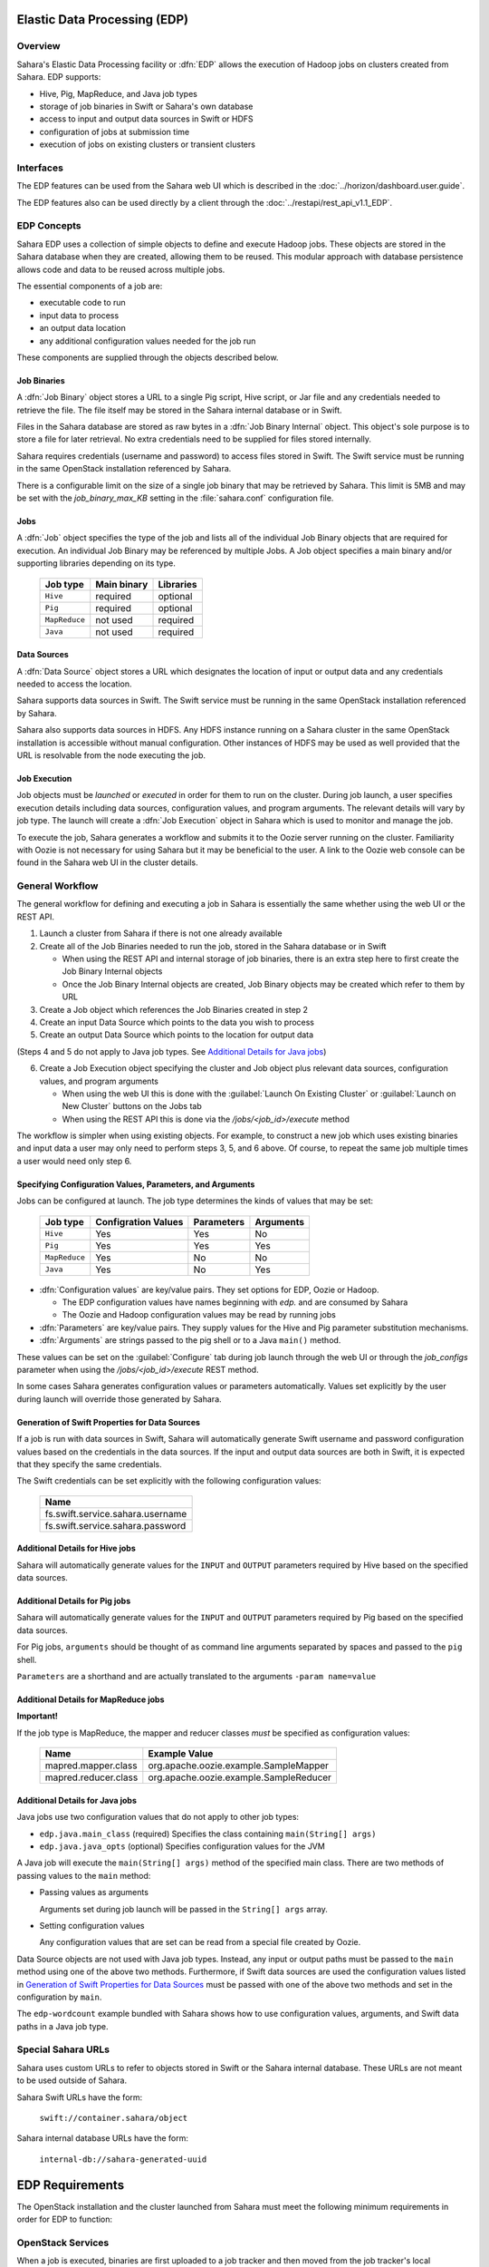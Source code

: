 Elastic Data Processing (EDP)
=============================

Overview
--------

Sahara's Elastic Data Processing facility or :dfn:`EDP` allows the execution of Hadoop jobs on clusters created from Sahara. EDP supports:

* Hive, Pig, MapReduce, and Java job types
* storage of job binaries in Swift or Sahara's own database
* access to input and output data sources in Swift or HDFS
* configuration of jobs at submission time
* execution of jobs on existing clusters or transient clusters

Interfaces
----------

The EDP features can be used from the Sahara web UI which is described in the :doc:`../horizon/dashboard.user.guide`.

The EDP features also can be used directly by a client through the :doc:`../restapi/rest_api_v1.1_EDP`.

EDP Concepts
------------

Sahara EDP uses a collection of simple objects to define and execute Hadoop jobs. These objects are stored in the Sahara database when they
are created, allowing them to be reused.  This modular approach with database persistence allows code and data to be reused across multiple jobs.

The essential components of a job are:

* executable code to run
* input data to process
* an output data location
* any additional configuration values needed for the job run

These components are supplied through the objects described below.

Job Binaries
++++++++++++

A :dfn:`Job Binary` object stores a URL to a single Pig script, Hive script, or Jar file and any credentials needed to retrieve the file.  The file itself may be stored in the Sahara internal database or in Swift.

Files in the Sahara database are stored as raw bytes in a :dfn:`Job Binary Internal` object.  This object's sole purpose is to store a file for later retrieval.  No extra credentials need to be supplied for files stored internally.

Sahara requires credentials (username and password) to access files stored in Swift. The Swift service must be running in the same OpenStack installation referenced by Sahara.

There is a configurable limit on the size of a single job binary that may be retrieved by Sahara.  This limit is 5MB and may be set with the *job_binary_max_KB* setting in the :file:`sahara.conf` configuration file.

Jobs
++++

A :dfn:`Job` object specifies the type of the job and lists all of the individual Job Binary objects that are required for execution. An individual Job Binary may be referenced by multiple Jobs.  A Job object specifies a main binary and/or supporting libraries depending on its type.

      +----------------+-------------+-----------+
      | Job type       | Main binary | Libraries |
      +================+=============+===========+
      | ``Hive``       | required    | optional  |
      +----------------+-------------+-----------+
      | ``Pig``        | required    | optional  |
      +----------------+-------------+-----------+
      | ``MapReduce``  | not used    | required  |
      +----------------+-------------+-----------+
      | ``Java``       | not used    | required  |
      +----------------+-------------+-----------+


Data Sources
++++++++++++

A :dfn:`Data Source` object stores a URL which designates the location of input or output data and any credentials needed to access the location.

Sahara supports data sources in Swift. The Swift service must be running in the same OpenStack installation referenced by Sahara.

Sahara also supports data sources in HDFS. Any HDFS instance running on a Sahara cluster in the same OpenStack installation is accessible without manual configuration. Other instances of HDFS may be used as well provided that the URL is resolvable from the node executing the job.

Job Execution
+++++++++++++

Job objects must be *launched* or *executed* in order for them to run on the cluster. During job launch, a user specifies execution details including data sources, configuration values, and program arguments. The relevant details will vary by job type. The launch will create a :dfn:`Job Execution` object in Sahara which is used to monitor and manage the job.

To execute the job, Sahara generates a workflow and submits it to the Oozie server running on the cluster. Familiarity with Oozie is not necessary for using Sahara but it may be beneficial to the user.  A link to the Oozie web console can be found in the Sahara web UI in the cluster details.

.. _edp_workflow:

General Workflow
----------------

The general workflow for defining and executing a job in Sahara is essentially the same whether using the web UI or the REST API.

1. Launch a cluster from Sahara if there is not one already available
2. Create all of the Job Binaries needed to run the job, stored in the Sahara database or in Swift

   + When using the REST API and internal storage of job binaries, there is an extra step here to first create the Job Binary Internal objects
   + Once the Job Binary Internal objects are created, Job Binary objects may be created which refer to them by URL

3. Create a Job object which references the Job Binaries created in step 2
4. Create an input Data Source which points to the data you wish to process
5. Create an output Data Source which points to the location for output data

(Steps 4 and 5 do not apply to Java job types. See `Additional Details for Java jobs`_)

6. Create a Job Execution object specifying the cluster and Job object plus relevant data sources, configuration values, and program arguments

   + When using the web UI this is done with the :guilabel:`Launch On Existing Cluster` or :guilabel:`Launch on New Cluster` buttons on the Jobs tab
   + When using the REST API this is done via the */jobs/<job_id>/execute* method

The workflow is simpler when using existing objects.  For example, to construct a new job which uses existing binaries and input data a user may only need to perform steps 3, 5, and 6 above.  Of course, to repeat the same job multiple times a user would need only step 6.

Specifying Configuration Values, Parameters, and Arguments
++++++++++++++++++++++++++++++++++++++++++++++++++++++++++++++++++++++

Jobs can be configured at launch. The job type determines the kinds of values that may be set:

      +----------------+--------------+------------+-----------+
      | Job type       | Configration | Parameters | Arguments |
      |                | Values       |            |           |
      +================+==============+============+===========+
      | ``Hive``       | Yes          | Yes        | No        |
      +----------------+--------------+------------+-----------+
      | ``Pig``        | Yes          | Yes        | Yes       |
      +----------------+--------------+------------+-----------+
      | ``MapReduce``  | Yes          | No         | No        |
      +----------------+--------------+------------+-----------+
      | ``Java``       | Yes          | No         | Yes       |
      +----------------+--------------+------------+-----------+

* :dfn:`Configuration values` are key/value pairs. They set options for EDP, Oozie or Hadoop.

  + The EDP configuration values have names beginning with *edp.* and are consumed by Sahara
  + The Oozie and Hadoop configuration values may be read by running jobs

* :dfn:`Parameters` are key/value pairs. They supply values for the Hive and Pig parameter substitution mechanisms.
* :dfn:`Arguments` are strings passed to the pig shell or to a Java ``main()`` method.

These values can be set on the :guilabel:`Configure` tab during job launch through the web UI or through the *job_configs* parameter when using the  */jobs/<job_id>/execute* REST method.

In some cases Sahara generates configuration values or parameters automatically. Values set explicitly by the user during launch will override those generated by Sahara.

Generation of Swift Properties for Data Sources
+++++++++++++++++++++++++++++++++++++++++++++++

If a job is run with data sources in Swift, Sahara will automatically generate Swift username and password configuration values based on the credentials in the data sources.  If the input and output data sources are both in Swift, it is expected that they specify the same credentials.

The Swift credentials can be set explicitly with the following configuration values:

      +------------------------------------+
      | Name                               |
      +====================================+
      | fs.swift.service.sahara.username   |
      +------------------------------------+
      | fs.swift.service.sahara.password   |
      +------------------------------------+

Additional Details for Hive jobs
++++++++++++++++++++++++++++++++

Sahara will automatically generate values for the ``INPUT`` and ``OUTPUT`` parameters required by Hive based on the specified data sources.

Additional Details for Pig jobs
+++++++++++++++++++++++++++++++

Sahara will automatically generate values for the ``INPUT`` and ``OUTPUT`` parameters required by Pig based on the specified data sources.

For Pig jobs, ``arguments`` should be thought of as command line arguments separated by spaces and passed to the ``pig`` shell.

``Parameters`` are a shorthand and are actually translated to the arguments ``-param name=value``

Additional Details for MapReduce jobs
+++++++++++++++++++++++++++++++++++++

**Important!**

If the job type is MapReduce, the mapper and reducer classes *must* be specified as configuration values:

      +-------------------------+-----------------------------------------+
      | Name                    | Example Value                           |
      +=========================+=========================================+
      | mapred.mapper.class     | org.apache.oozie.example.SampleMapper   |
      +-------------------------+-----------------------------------------+
      | mapred.reducer.class    | org.apache.oozie.example.SampleReducer  |
      +-------------------------+-----------------------------------------+


Additional Details for Java jobs
++++++++++++++++++++++++++++++++

Java jobs use two configuration values that do not apply to other job types:

* ``edp.java.main_class`` (required) Specifies the class containing ``main(String[] args)``

* ``edp.java.java_opts`` (optional) Specifies configuration values for the JVM

A Java job will execute the ``main(String[] args)`` method of the specified main class.  There are two methods of passing
values to the ``main`` method:

* Passing values as arguments

  Arguments set during job launch will be passed in the ``String[] args`` array.

* Setting configuration values

  Any configuration values that are set can be read from a special file created by Oozie.

Data Source objects are not used with Java job types. Instead, any input or output paths must be passed to the ``main`` method
using one of the above two methods. Furthermore, if Swift data sources are used the configuration values listed in `Generation of Swift Properties for Data Sources`_  must be passed with one of the above two methods and set in the configuration by ``main``.

The ``edp-wordcount`` example bundled with Sahara shows how to use configuration values, arguments, and Swift data paths in a Java job type.


Special Sahara URLs
--------------------

Sahara uses custom URLs to refer to objects stored in Swift or the Sahara internal database.  These URLs are not meant to be used
outside of Sahara.

Sahara Swift URLs have the form:

  ``swift://container.sahara/object``

Sahara internal database URLs have the form:

  ``internal-db://sahara-generated-uuid``


EDP Requirements
================

The OpenStack installation and the cluster launched from Sahara must meet the following minimum requirements in order for EDP to function:

OpenStack Services
------------------

When a job is executed, binaries are first uploaded to a job tracker and then moved from the job tracker's local filesystem to HDFS. Therefore, there must be an instance of HDFS available to the nodes in the Sahara cluster.

If the Swift service *is not* running in the OpenStack installation

  + Job binaries may only be stored in the Sahara internal database
  + Data sources require a long-running HDFS

If the Swift service *is* running in the OpenStack installation

  + Job binaries may be stored in Swift or the Sahara internal database
  + Data sources may be in Swift or a long-running HDFS


Cluster Processes
-----------------

At a minimum the Sahara cluster must run a single instance of these processes to support EDP:

* jobtracker
* namenode
* oozie
* tasktracker
* datanode

Note, a typical cluster may have more than a single instance of the tasktracker and datanode processes.

EDP Technical Considerations
============================

There are a several things in EDP which require attention in order
to work properly. They are listed on this page.

Transient Clusters
------------------

EDP allows running jobs on transient clusters. In this case the cluster is created
specifically for the job and is shut down automatically once the job is
finished.

Two config parameters control the behaviour of periodic clusters:

 * periodic_enable - if set to 'False', Sahara will do nothing to a transient
   cluster once the job it was created for is completed. If it is set to
   'True', then the behaviour depends on the value of the next parameter.
 * use_identity_api_v3 - set it to 'False' if your OpenStack installation
   does not provide Keystone API v3. In that case Sahara will not terminate
   unneeded clusters. Instead it will set their state to 'AwaitingTermination'
   meaning that they could be manually deleted by a user. If the parameter is
   set to 'True', Sahara will itself terminate the cluster. The limitation is
   caused by lack of 'trusts' feature in Keystone API older than v3.

If both parameters are set to 'True', Sahara works with transient clusters in
the following manner:

 1. When a user requests for a job to be executed on a transient cluster,
    Sahara creates such a cluster.
 2. Sahara drops the user's credentials once the cluster is created but
    prior to that it creates a trust allowing it to operate with the
    cluster instances in the future without user credentials.
 3. Once a cluster is not needed, Sahara terminates its instances using the
    stored trust. Sahara drops the trust after that.
